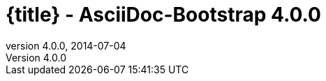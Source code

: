 :revnumber:   4.0.0
:revdate:     2014-07-04
:toc:
:brand:       AsciiDoc-Bootstrap
:brandref:    https://github.com/llaville/asciidoc-bootstrap-backend
:doctitle:    {title} - {brand} {revnumber}
:sidebar:     right
:footer:
:idprefix:    _
:gitbranch:   v4
:rawbaseurl:  https://raw.github.com/llaville/asciidoc-bootstrap-backend/{gitbranch}
